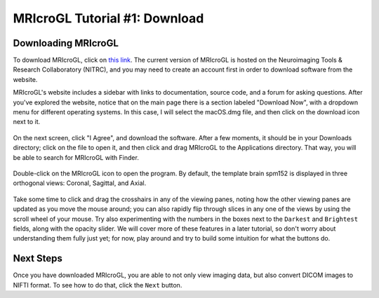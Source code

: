 .. _MRIcroGL_1_Download:

==============================
MRIcroGL Tutorial #1: Download
==============================

Downloading MRIcroGL
--------------------

To download MRIcroGL, click on `this link <https://www.nitrc.org/projects/mricrogl>`__. The current version of MRIcroGL is hosted on the Neuroimaging Tools & Research Collaboratory (NITRC), and you may need to create an account first in order to download software from the website.

MRIcroGL's website includes a sidebar with links to documentation, source code, and a forum for asking questions. After you've explored the website, notice that on the main page there is a section labeled "Download Now", with a dropdown menu for different operating systems. In this case, I will select the macOS.dmg file, and then click on the download icon next to it. 

.. figure:: 01_Download.png


On the next screen, click "I Agree", and download the software. After a few moments, it should be in your Downloads directory; click on the file to open it, and then click and drag MRIcroGL to the Applications directory. That way, you will be able to search for MRIcroGL with Finder.

.. figure:: 01_MRIcroGL_Applications.png

Double-click on the MRIcroGL icon to open the program. By default, the template brain spm152 is displayed in three orthogonal views: Coronal, Sagittal, and Axial. 

.. figure:: 01_MRIcroGL_spm152.png

Take some time to click and drag the crosshairs in any of the viewing panes, noting how the other viewing panes are updated as you move the mouse around; you can also rapidly flip through slices in any one of the views by using the scroll wheel of your mouse. Try also experimenting with the numbers in the boxes next to the ``Darkest`` and ``Brightest`` fields, along with the opacity slider. We will cover more of these features in a later tutorial, so don't worry about understanding them fully just yet; for now, play around and try to build some intuition for what the buttons do.


Next Steps
----------

Once you have downloaded MRIcroGL, you are able to not only view imaging data, but also convert DICOM images to NIFTI format. To see how to do that, click the ``Next`` button.
